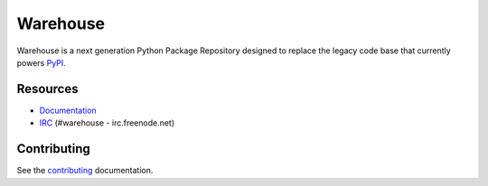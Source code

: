 Warehouse
=========

.. image:: https://travis-ci.org/dstufft/warehouse.png?branch=master
   :target: https://travis-ci.org/dstufft/warehouse


Warehouse is a next generation Python Package Repository designed to replace
the legacy code base that currently powers `PyPI <https://pypi.python.org>`_.


Resources
---------

* `Documentation <https://warehouse.readthedocs.org/>`_
* `IRC <http://webchat.freenode.net?channels=%23warehouse>`_
  (#warehouse - irc.freenode.net)


Contributing
------------

See the `contributing`_ documentation.

.. _contributing: https://warehouse.readthedocs.org/en/latest/contributing/
